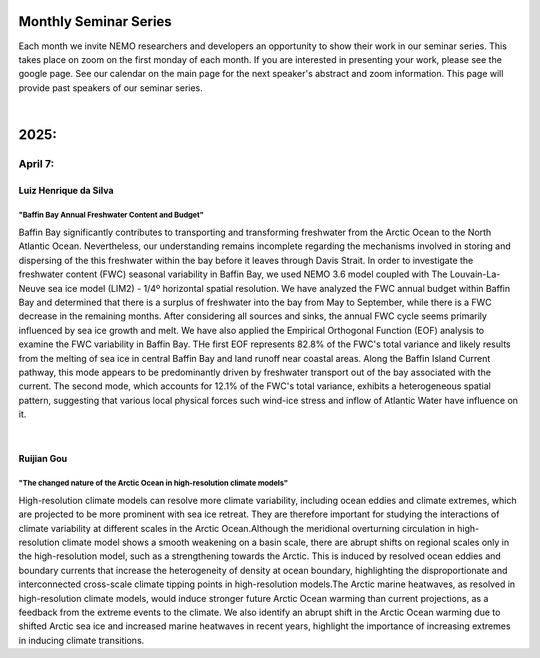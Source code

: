 Monthly Seminar Series
======================

Each month we invite NEMO researchers and developers an opportunity to show their work in our seminar series. This takes place on zoom on the first monday of each month. If you are interested in presenting your work, please see the google page. See our calendar on the main page for the next speaker's abstract and zoom information. This page will provide past speakers of our seminar series.

|
2025:
=====

April 7:
.........
Luiz Henrique da Silva
-----------------------
"Baffin Bay Annual Freshwater Content and Budget" 
^^^^^^^^^^^^^^^^^^^^^^^^^^^^^^^^^^^^^^^^^^^^^^^^^
Baffin Bay significantly contributes to transporting and transforming freshwater from the Arctic Ocean to the North Atlantic Ocean. Nevertheless, our understanding remains incomplete regarding the mechanisms involved in storing and dispersing of the this freshwater within the bay before it leaves through Davis Strait. In order to investigate the freshwater content (FWC) seasonal variability in Baffin Bay, we used NEMO 3.6 model coupled with The Louvain-La-Neuve sea ice model (LIM2) - 1/4º horizontal spatial resolution. We have analyzed the FWC annual budget within Baffin Bay and determined that there is a surplus of freshwater into the bay from May to September, while there is a FWC decrease in the remaining months. After considering all sources and sinks, the annual FWC cycle seems primarily influenced by sea ice growth and melt. We have also applied the Empirical Orthogonal Function (EOF) analysis to examine the FWC variability in Baffin Bay. THe first EOF represents 82.8% of the FWC's total variance and likely results from the melting of sea ice in central Baffin Bay and land runoff near coastal areas. Along the Baffin Island Current pathway, this mode appears to be predominantly driven by freshwater transport out of the bay associated with the current. The second mode, which accounts for 12.1% of the FWC's total variance, exhibits a heterogeneous spatial pattern, suggesting that various local physical forces such wind-ice stress and inflow of Atlantic Water have influence on it.

|
Ruijian Gou
------------
"The changed nature of the Arctic Ocean in high-resolution climate models"
^^^^^^^^^^^^^^^^^^^^^^^^^^^^^^^^^^^^^^^^^^^^^^^^^^^^^^^^^^^^^^^^^^^^^^^^^^^
High-resolution climate models can resolve more climate variability, including ocean eddies and climate extremes, which are projected to be more prominent with sea ice retreat. They are therefore important for studying the interactions of climate variability at different scales in the Arctic Ocean.Although the meridional overturning circulation in high-resolution climate model shows a smooth weakening on a basin scale, there are abrupt shifts on regional scales only in the high-resolution model, such as a strengthening towards the Arctic. This is induced by resolved ocean eddies and boundary currents that increase the heterogeneity of density at ocean boundary, highlighting the disproportionate and interconnected cross-scale climate tipping points in high-resolution models.The Arctic marine heatwaves, as resolved in high-resolution climate models, would induce stronger future Arctic Ocean warming than current projections, as a feedback from the extreme events to the climate. We also identify an abrupt shift in the Arctic Ocean warming due to shifted Arctic sea ice and increased marine heatwaves in recent years, highlight the importance of increasing extremes in inducing climate transitions.

